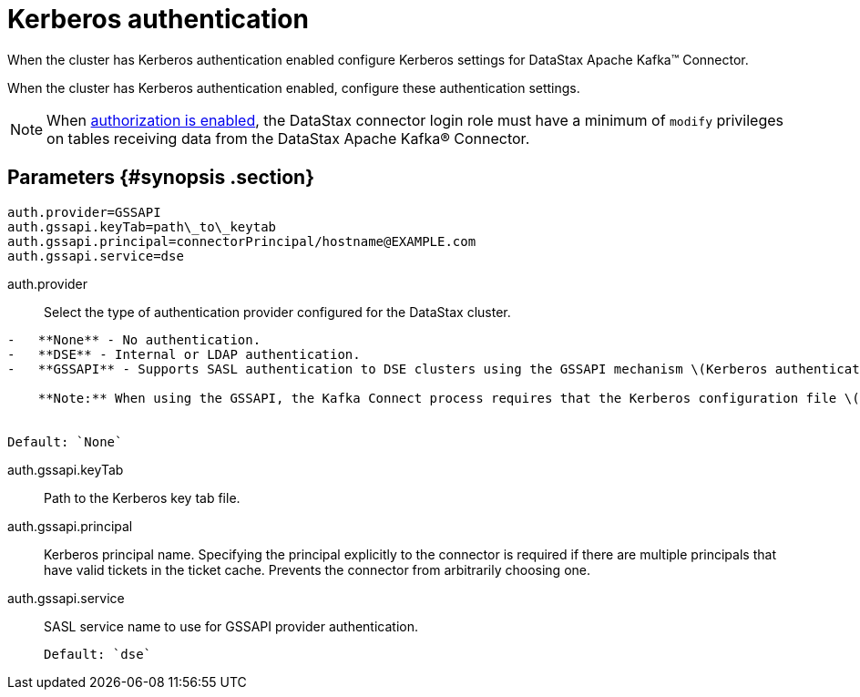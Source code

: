 [#_kerberos_authentication_kafkakerberos_reference]
= Kerberos authentication
:imagesdir: _images

When the cluster has Kerberos authentication enabled configure Kerberos settings for DataStax Apache Kafka™ Connector.

When the cluster has Kerberos authentication enabled, configure these authentication settings.

NOTE: When link:/en/dse/6.8/dse-admin/datastax_enterprise/config/configDseYaml.html#configDseYaml__authorizationOptions[authorization is enabled], the DataStax connector login role must have a minimum of `modify` privileges on tables receiving data from the DataStax Apache Kafka® Connector.

[#_parameters_synopsis_section]
== Parameters {#synopsis .section}

[source,no-highlight]
----
auth.provider=GSSAPI
auth.gssapi.keyTab=path\_to\_keytab
auth.gssapi.principal=connectorPrincipal/hostname@EXAMPLE.com
auth.gssapi.service=dse
----

auth.provider:: Select the type of authentication provider configured for the DataStax cluster.

....
-   **None** - No authentication.
-   **DSE** - Internal or LDAP authentication.
-   **GSSAPI** - Supports SASL authentication to DSE clusters using the GSSAPI mechanism \(Kerberos authentication\)

    **Note:** When using the GSSAPI, the Kafka Connect process requires that the Kerberos configuration file \([krb5.conf](../../glossary/gloss_krb5conf.md)\) location is provided in the `java.security.krb5.conf` system property at startup. See [Using the DataStax Apache Kafka Connector with Kerberos](../security/kafkaKerberosAuth.md).


Default: `None`
....

auth.gssapi.keyTab:: Path to the Kerberos key tab file.

auth.gssapi.principal::
Kerberos principal name.
Specifying the principal explicitly to the connector is required if there are multiple principals that have valid tickets in the ticket cache.
Prevents the connector from arbitrarily choosing one.

auth.gssapi.service:: SASL service name to use for GSSAPI provider authentication.

 Default: `dse`
